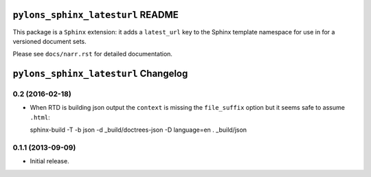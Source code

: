 ``pylons_sphinx_latesturl`` README
==================================

This package is a ``Sphinx`` extension:  it adds a ``latest_url``
key to the Sphinx template namespace for use in for a versioned document sets.

Please see ``docs/narr.rst`` for detailed documentation.


``pylons_sphinx_latesturl`` Changelog
=====================================

0.2 (2016-02-18)
----------------

- When RTD is building json output the ``context`` is missing the
  ``file_suffix`` option but it seems safe to assume ``.html``::

  sphinx-build -T -b json -d _build/doctrees-json -D language=en . _build/json


0.1.1 (2013-09-09)
------------------

- Initial release.


